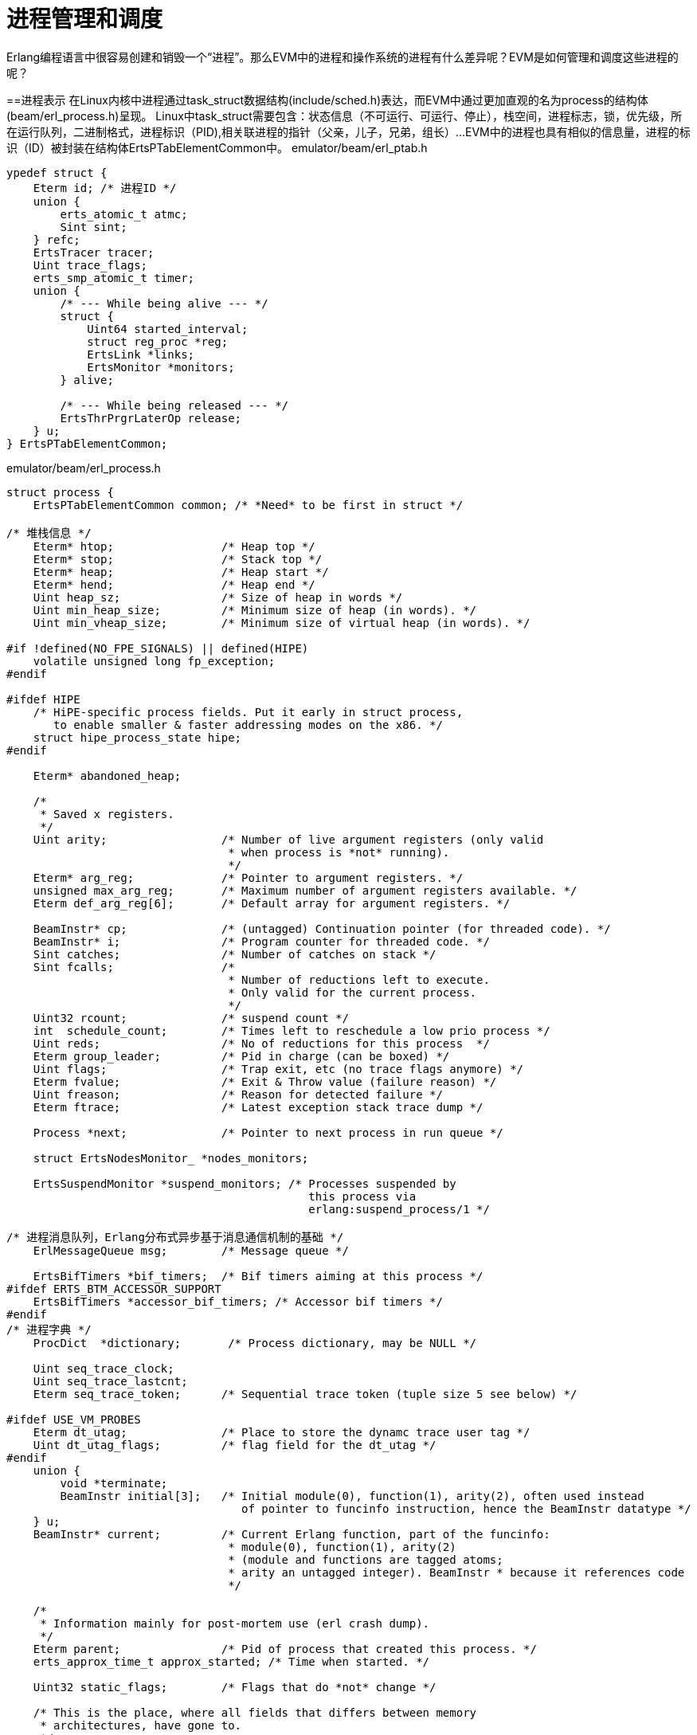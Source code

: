 = 进程管理和调度
Erlang编程语言中很容易创建和销毁一个“进程”。那么EVM中的进程和操作系统的进程有什么差异呢？EVM是如何管理和调度这些进程的呢？

==进程表示
在Linux内核中进程通过task_struct数据结构(include/sched.h)表达，而EVM中通过更加直观的名为process的结构体(beam/erl_process.h)呈现。
Linux中task_struct需要包含：状态信息（不可运行、可运行、停止），栈空间，进程标志，锁，优先级，所在运行队列，二进制格式，进程标识（PID),相关联进程的指针（父亲，儿子，兄弟，组长）...
EVM中的进程也具有相似的信息量，进程的标识（ID）被封装在结构体ErtsPTabElementCommon中。
emulator/beam/erl_ptab.h
----
ypedef struct {
    Eterm id; /* 进程ID */
    union {
	erts_atomic_t atmc;
	Sint sint;
    } refc;
    ErtsTracer tracer;
    Uint trace_flags;
    erts_smp_atomic_t timer;
    union {
	/* --- While being alive --- */
	struct {
	    Uint64 started_interval;
	    struct reg_proc *reg;
	    ErtsLink *links;
	    ErtsMonitor *monitors;
	} alive;

	/* --- While being released --- */
	ErtsThrPrgrLaterOp release;
    } u;
} ErtsPTabElementCommon;
----


emulator/beam/erl_process.h
----
struct process {
    ErtsPTabElementCommon common; /* *Need* to be first in struct */

/* 堆栈信息 */
    Eterm* htop;		/* Heap top */
    Eterm* stop;		/* Stack top */
    Eterm* heap;		/* Heap start */
    Eterm* hend;		/* Heap end */
    Uint heap_sz;		/* Size of heap in words */
    Uint min_heap_size;         /* Minimum size of heap (in words). */
    Uint min_vheap_size;        /* Minimum size of virtual heap (in words). */

#if !defined(NO_FPE_SIGNALS) || defined(HIPE)
    volatile unsigned long fp_exception;
#endif

#ifdef HIPE
    /* HiPE-specific process fields. Put it early in struct process,
       to enable smaller & faster addressing modes on the x86. */
    struct hipe_process_state hipe;
#endif

    Eterm* abandoned_heap;

    /*
     * Saved x registers.
     */
    Uint arity;			/* Number of live argument registers (only valid
				 * when process is *not* running).
				 */
    Eterm* arg_reg;		/* Pointer to argument registers. */
    unsigned max_arg_reg;	/* Maximum number of argument registers available. */
    Eterm def_arg_reg[6];	/* Default array for argument registers. */

    BeamInstr* cp;		/* (untagged) Continuation pointer (for threaded code). */
    BeamInstr* i;		/* Program counter for threaded code. */
    Sint catches;		/* Number of catches on stack */
    Sint fcalls;		/* 
				 * Number of reductions left to execute.
				 * Only valid for the current process.
				 */
    Uint32 rcount;		/* suspend count */
    int  schedule_count;	/* Times left to reschedule a low prio process */
    Uint reds;			/* No of reductions for this process  */
    Eterm group_leader;		/* Pid in charge (can be boxed) */
    Uint flags;			/* Trap exit, etc (no trace flags anymore) */
    Eterm fvalue;		/* Exit & Throw value (failure reason) */
    Uint freason;		/* Reason for detected failure */
    Eterm ftrace;		/* Latest exception stack trace dump */

    Process *next;		/* Pointer to next process in run queue */

    struct ErtsNodesMonitor_ *nodes_monitors;

    ErtsSuspendMonitor *suspend_monitors; /* Processes suspended by
					     this process via
					     erlang:suspend_process/1 */

/* 进程消息队列，Erlang分布式异步基于消息通信机制的基础 */
    ErlMessageQueue msg;	/* Message queue */

    ErtsBifTimers *bif_timers;	/* Bif timers aiming at this process */
#ifdef ERTS_BTM_ACCESSOR_SUPPORT
    ErtsBifTimers *accessor_bif_timers;	/* Accessor bif timers */
#endif
/* 进程字典 */
    ProcDict  *dictionary;       /* Process dictionary, may be NULL */

    Uint seq_trace_clock;
    Uint seq_trace_lastcnt;
    Eterm seq_trace_token;	/* Sequential trace token (tuple size 5 see below) */

#ifdef USE_VM_PROBES
    Eterm dt_utag;              /* Place to store the dynamc trace user tag */
    Uint dt_utag_flags;         /* flag field for the dt_utag */
#endif
    union {
	void *terminate;
	BeamInstr initial[3];	/* Initial module(0), function(1), arity(2), often used instead
				   of pointer to funcinfo instruction, hence the BeamInstr datatype */
    } u;
    BeamInstr* current;		/* Current Erlang function, part of the funcinfo:
				 * module(0), function(1), arity(2)
				 * (module and functions are tagged atoms;
				 * arity an untagged integer). BeamInstr * because it references code
				 */
    
    /*
     * Information mainly for post-mortem use (erl crash dump).
     */
    Eterm parent;		/* Pid of process that created this process. */
    erts_approx_time_t approx_started; /* Time when started. */

    Uint32 static_flags;        /* Flags that do *not* change */

    /* This is the place, where all fields that differs between memory
     * architectures, have gone to.
     */

    Eterm *high_water;
    Eterm *old_hend;            /* Heap pointers for generational GC. */
    Eterm *old_htop;
    Eterm *old_heap;
    Uint max_heap_size;         /* Maximum size of heap (in words). */
    Uint16 gen_gcs;		/* Number of (minor) generational GCs. */
    Uint16 max_gen_gcs;		/* Max minor gen GCs before fullsweep. */
    ErlOffHeap off_heap;	/* Off-heap data updated by copy_struct(). */
    ErlHeapFragment* mbuf;	/* Pointer to heap fragment list */
    ErlHeapFragment* live_hf_end;
    ErtsMessage *msg_frag;	/* Pointer to message fragment list */
    Uint mbuf_sz;		/* Total size of heap fragments and message fragments */
    erts_smp_atomic_t psd;		/* Rarely used process specific data */

    Uint64 bin_vheap_sz;	/* Virtual heap block size for binaries */
    Uint64 bin_old_vheap_sz;	/* Virtual old heap block size for binaries */
    Uint64 bin_old_vheap;	/* Virtual old heap size for binaries */

    ErtsProcSysTaskQs *sys_task_qs;

    erts_smp_atomic32_t state;  /* Process state flags (see ERTS_PSFLG_*) */
#ifdef ERTS_DIRTY_SCHEDULERS
    erts_smp_atomic32_t dirty_state; /* Process dirty state flags (see ERTS_PDSFLG_*) */
#endif

#ifdef ERTS_SMP
    ErlMessageInQueue msg_inq;
    ErlTraceMessageQueue *trace_msg_q;
    ErtsPendExit pending_exit;
    erts_proc_lock_t lock;
    ErtsSchedulerData *scheduler_data;
    Eterm suspendee;
    ErtsPendingSuspend *pending_suspenders;
    erts_smp_atomic_t run_queue;
#ifdef HIPE
    struct hipe_process_state_smp hipe_smp;
#endif
#endif

#ifdef CHECK_FOR_HOLES
    Eterm* last_htop;		/* No need to scan the heap below this point. */
    ErlHeapFragment* last_mbuf;	/* No need to scan beyond this mbuf. */
    ErlHeapFragment* heap_hfrag; /* Heap abandoned, htop now lives in this frag */
#endif

#ifdef DEBUG
    Eterm* last_old_htop;	/*
				 * No need to scan the old heap below this point
				 * when looking for invalid pointers into the new heap or
				 * heap fragments.
				 */
#endif

#ifdef FORCE_HEAP_FRAGS
    Uint space_verified;        /* Avoid HAlloc forcing heap fragments when */ 
    Eterm* space_verified_from; /* we rely on available heap space (TestHeap) */
#endif

#ifdef DEBUG
    Uint debug_reds_in;
#endif
};
----